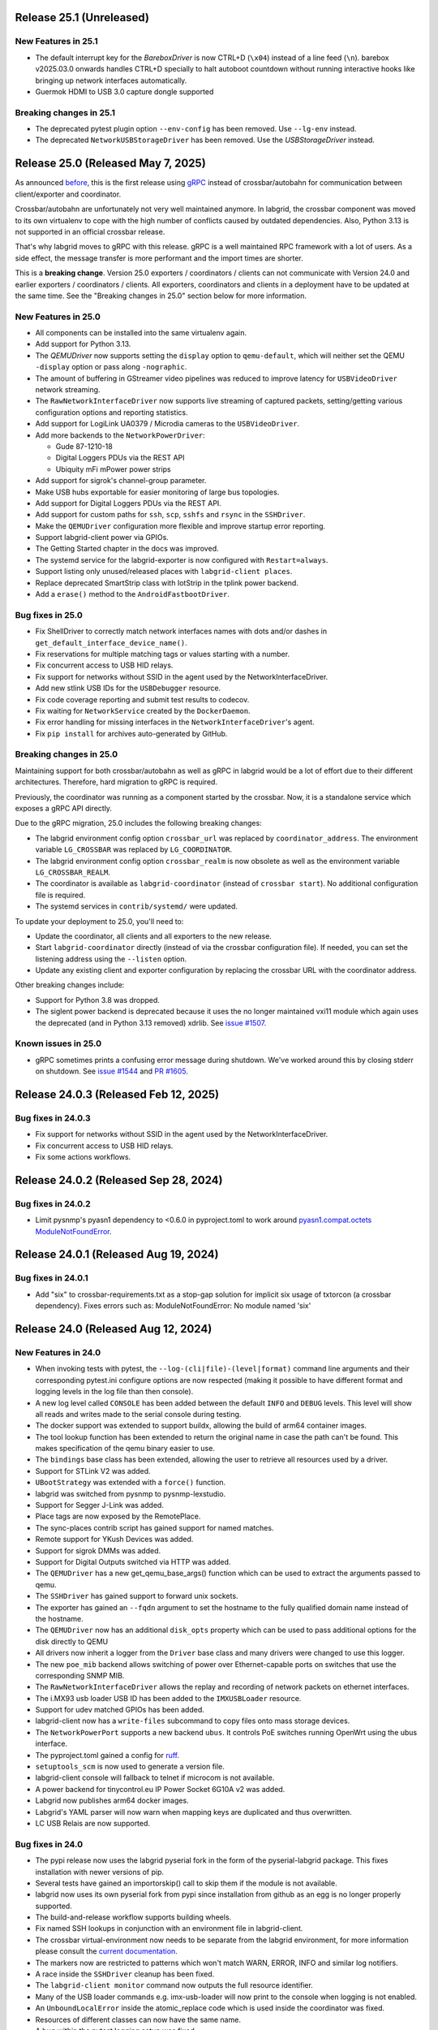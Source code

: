 Release 25.1 (Unreleased)
-------------------------

New Features in 25.1
~~~~~~~~~~~~~~~~~~~~

- The default interrupt key for the `BareboxDriver` is now CTRL+D (``\x04``)
  instead of a line feed (``\n``). barebox v2025.03.0 onwards handles
  CTRL+D specially to halt autoboot countdown without running interactive
  hooks like bringing up network interfaces automatically.

- Guermok HDMI to USB 3.0 capture dongle supported

Breaking changes in 25.1
~~~~~~~~~~~~~~~~~~~~~~~~
- The deprecated pytest plugin option ``--env-config`` has been removed. Use
  ``--lg-env`` instead.
- The deprecated ``NetworkUSBStorageDriver`` has been removed. Use the
  `USBStorageDriver` instead.

Release 25.0 (Released May 7, 2025)
-----------------------------------
As announced `before
<https://github.com/labgrid-project/labgrid/discussions/1467#discussioncomment-10314852>`_,
this is the first release using `gRPC <https://grpc.io/>`_ instead of
crossbar/autobahn for communication between client/exporter and coordinator.

Crossbar/autobahn are unfortunately not very well maintained anymore.
In labgrid, the crossbar component was moved to its own virtualenv to cope with
the high number of conflicts caused by outdated dependencies.
Also, Python 3.13 is not supported in an official crossbar release.

That's why labgrid moves to gRPC with this release.
gRPC is a well maintained RPC framework with a lot of users.
As a side effect, the message transfer is more performant and the import times
are shorter.

This is a **breaking change**.
Version 25.0 exporters / coordinators / clients can not communicate with
Version 24.0 and earlier exporters / coordinators / clients.
All exporters, coordinators and clients in a deployment have to be updated at
the same time.
See the "Breaking changes in 25.0" section below for more information.

New Features in 25.0
~~~~~~~~~~~~~~~~~~~~
- All components can be installed into the same virtualenv again.
- Add support for Python 3.13.
- The `QEMUDriver` now supports setting the ``display`` option to
  ``qemu-default``, which will neither set the QEMU ``-display`` option
  or pass along ``-nographic``.
- The amount of buffering in GStreamer video pipelines was reduced to improve
  latency for ``USBVideoDriver`` network streaming.
- The ``RawNetworkInterfaceDriver`` now supports live streaming of captured
  packets, setting/getting various configuration options and reporting
  statistics.
- Add support for LogiLink UA0379 / Microdia cameras to the ``USBVideoDriver``.
- Add more backends to the ``NetworkPowerDriver``:

  - Gude 87-1210-18
  - Digital Loggers PDUs via the REST API
  - Ubiquity mFi mPower power strips
- Add support for sigrok's channel-group parameter.
- Make USB hubs exportable for easier monitoring of large bus topologies.
- Add support for Digital Loggers PDUs via the REST API.
- Add support for custom paths for ``ssh``, ``scp``, ``sshfs`` and ``rsync`` in
  the ``SSHDriver``.
- Make the ``QEMUDriver`` configuration more flexible and improve startup error
  reporting.
- Support labgrid-client power via GPIOs.
- The Getting Started chapter in the docs was improved.
- The systemd service for the labgrid-exporter is now configured with
  ``Restart=always``.
- Support listing only unused/released places with ``labgrid-client places``.
- Replace deprecated SmartStrip class with IotStrip in the tplink power
  backend.
- Add a ``erase()`` method to the ``AndroidFastbootDriver``.

Bug fixes in 25.0
~~~~~~~~~~~~~~~~~
- Fix ShellDriver to correctly match network interfaces names with dots and/or
  dashes in ``get_default_interface_device_name()``.
- Fix reservations for multiple matching tags or values starting with a number.
- Fix concurrent access to USB HID relays.
- Fix support for networks without SSID in the agent used by the
  NetworkInterfaceDriver.
- Add new stlink USB IDs for the ``USBDebugger`` resource.
- Fix code coverage reporting and submit test results to codecov.
- Fix waiting for ``NetworkService`` created by the ``DockerDaemon``.
- Fix error handling for missing interfaces in the ``NetworkInterfaceDriver``'s
  agent.
- Fix ``pip install`` for archives auto-generated by GitHub.

Breaking changes in 25.0
~~~~~~~~~~~~~~~~~~~~~~~~
Maintaining support for both crossbar/autobahn as well as gRPC in labgrid would
be a lot of effort due to their different architectures.
Therefore, hard migration to gRPC is required.

Previously, the coordinator was running as a component started by the crossbar.
Now, it is a standalone service which exposes a gRPC API directly.

Due to the gRPC migration, 25.0 includes the following breaking changes:

- The labgrid environment config option ``crossbar_url`` was replaced by
  ``coordinator_address``.
  The environment variable ``LG_CROSSBAR`` was replaced by ``LG_COORDINATOR``.
- The labgrid environment config option ``crossbar_realm`` is now obsolete as
  well as the environment variable ``LG_CROSSBAR_REALM``.
- The coordinator is available as ``labgrid-coordinator`` (instead of
  ``crossbar start``). No additional configuration file is required.
- The systemd services in ``contrib/systemd/`` were updated.

To update your deployment to 25.0, you'll need to:

- Update the coordinator, all clients and all exporters to the new release.
- Start ``labgrid-coordinator`` directly (instead of via the crossbar
  configuration file).
  If needed, you can set the listening address using the ``--listen`` option.
- Update any existing client and exporter configuration by replacing the
  crossbar URL with the coordinator address.

Other breaking changes include:

- Support for Python 3.8 was dropped.
- The siglent power backend is deprecated because it uses the no longer
  maintained vxi11 module which again uses the deprecated (and in Python 3.13
  removed) xdrlib. See
  `issue #1507 <https://github.com/labgrid-project/labgrid/issues/1507>`_.

Known issues in 25.0
~~~~~~~~~~~~~~~~~~~~

- gRPC sometimes prints a confusing error message during shutdown.
  We've worked around this by closing stderr on shutdown.
  See `issue #1544 <https://github.com/labgrid-project/labgrid/issues/1544>`_
  and `PR #1605 <https://github.com/labgrid-project/labgrid/pull/1605>`_.

Release 24.0.3 (Released Feb 12, 2025)
--------------------------------------

Bug fixes in 24.0.3
~~~~~~~~~~~~~~~~~~~
- Fix support for networks without SSID in the agent used by the
  NetworkInterfaceDriver.
- Fix concurrent access to USB HID relays.
- Fix some actions workflows.


Release 24.0.2 (Released Sep 28, 2024)
--------------------------------------

Bug fixes in 24.0.2
~~~~~~~~~~~~~~~~~~~
- Limit pysnmp's pyasn1 dependency to <0.6.0 in pyproject.toml to work around
  `pyasn1.compat.octets ModuleNotFoundError <https://github.com/pyasn1/pyasn1/issues/76>`_.


Release 24.0.1 (Released Aug 19, 2024)
--------------------------------------

Bug fixes in 24.0.1
~~~~~~~~~~~~~~~~~~~
- Add "six" to crossbar-requirements.txt as a stop-gap solution for implicit
  six usage of txtorcon (a crossbar dependency). Fixes errors such as:
  ModuleNotFoundError: No module named 'six'


Release 24.0 (Released Aug 12, 2024)
------------------------------------

New Features in 24.0
~~~~~~~~~~~~~~~~~~~~
- When invoking tests with pytest, the ``--log-(cli|file)-(level|format)``
  command line arguments and their corresponding pytest.ini configure options
  are now respected (making it possible to have different format and logging
  levels in the log file than then console).
- A new log level called ``CONSOLE`` has been added between the default
  ``INFO`` and ``DEBUG`` levels. This level will show all reads and writes made
  to the serial console during testing.
- The docker support was extended to support buildx, allowing the build of arm64
  container images.
- The tool lookup function has been extended to return the original name in case
  the path can't be found. This makes specification of the qemu binary easier to
  use.
- The ``bindings`` base class has been extended, allowing the user to retrieve
  all resources used by a driver.
- Support for STLink V2 was added.
- ``UBootStrategy`` was extended with a ``force()`` function.
- labgrid was switched from pysnmp to pysnmp-lexstudio.
- Support for Segger J-Link was added.
- Place tags are now exposed by the RemotePlace.
- The sync-places contrib script has gained support for named matches.
- Remote support for YKush Devices was added.
- Support for sigrok DMMs was added.
- Support for Digital Outputs switched via HTTP was added.
- The ``QEMUDriver`` has a new get_qemu_base_args() function which can be used to
  extract the arguments passed to qemu.
- The ``SSHDriver`` has gained support to forward unix sockets.
- The exporter has gained an ``--fqdn`` argument to set the hostname to the
  fully qualified domain name instead of the hostname.
- The ``QEMUDriver`` now has an additional ``disk_opts`` property which can be
  used to pass additional options for the disk directly to QEMU
- All drivers now inherit a logger from the ``Driver`` base class and many
  drivers were changed to use this logger.
- The new ``poe_mib`` backend allows switching of power over Ethernet-capable
  ports on switches that use the corresponding SNMP MIB.
- The ``RawNetworkInterfaceDriver`` allows the replay and recording of network
  packets on ethernet interfaces.
- The i.MX93 usb loader USB ID has been added to the ``IMXUSBLoader`` resource.
- Support for udev matched GPIOs has been added.
- labgrid-client now has a ``write-files`` subcommand to copy files onto mass
  storage devices.
- The ``NetworkPowerPort`` supports a new backend ``ubus``. It controls PoE
  switches running OpenWrt using the ubus interface.
- The pyproject.toml gained a config for `ruff <https://github.com/astral-sh/ruff>`_.
- ``setuptools_scm`` is now used to generate a version file.
- labgrid-client console will fallback to telnet if microcom is not available.
- A power backend for tinycontrol.eu IP Power Socket 6G10A v2 was added.
- Labgrid now publishes arm64 docker images.
- Labgrid's YAML parser will now warn when mapping keys are duplicated and thus
  overwritten.
- LC USB Relais are now supported.


Bug fixes in 24.0
~~~~~~~~~~~~~~~~~
- The pypi release now uses the labgrid pyserial fork in the form of the
  pyserial-labgrid package. This fixes installation with newer versions
  of pip.
- Several tests have gained an importorskip() call to skip them if the
  module is not available.
- labgrid now uses its own pyserial fork from pypi since installation from
  github as an egg is no longer properly supported.
- The build-and-release workflow supports building wheels.
- Fix named SSH lookups in conjunction with an environment file in
  labgrid-client.
- The crossbar virtual-environment now needs to be separate from the labgrid
  environment, for more information please consult the `current documentation <https://labgrid.readthedocs.io/en/latest/getting_started.html#coordinator>`_.
- The markers now are restricted to patterns which won't match WARN,
  ERROR, INFO and similar log notifiers.
- A race inside the ``SSHDriver`` cleanup has been fixed.
- The ``labgrid-client monitor`` command now outputs the full resource identifier.
- Many of the USB loader commands e.g. imx-usb-loader will now print to the
  console when logging is not enabled.
- An ``UnboundLocalError`` inside the atomic_replace code which is used inside the
  coordinator was fixed.
- Resources of different classes can now have the same name.
- A bug within the pytest logging setup was fixed.
- The ``QemuDriver`` correctly handles the different command lines for virgl
  enablement.
- A bug was fixed where resource names were ignored during lookup of the correct
  power driver.
- ManagedFile was fixed to work with the stat command on Darwin.
- Instead of using a private member on the pytest config, the labgrid plugin now
  uses the pytest config stash.
- The ``ShellDriver`` was fixed to set the correct status attribute.
- The USBNetworkInterface now warns if the interface name is set, as it will be
  overwritten by the ResourceManager to assign the correct interface name.
- Fix sftp option issue in SSH driver that caused sftp to only work once per
  test run.
- ManagedFile NFS detection heuristic now does symlink resolution on the
  local host.
- XModem support within the Shelldriver was fixed by removing the newline from
  the marker.
- A typo in the ``NFSProviderDriver`` class was fixed. Documentation was already
  correct, however the classname contained an additional P.
- The ``--loop`` argument for labgrid-client console was fixed.
- The password for the ``ShellDriver`` can now be an empty string.
- The default crossbar configuration now enables auto-fragmentation to handle
  bigger labs where the payload size can be bigger than 1 megabyte.
- The ``SSHDriver`` redirects ``/dev/null`` to stdin of commands run via SSH.
  This prevents unexpected input, especially when using the
  ``ManualPowerDriver`` or a REPL.
- The ``ser2net`` version check for YAML configurations in the exporter was
  fixed.
- The exporter forces ``ser2net`` TCP connections for versions >=4.2.0.
- The retrieval of the DTR status for ``SerialPortDigitalOutputDriver`` was
  fixed.
- The ``SSHDriver`` keepalive is now correctly stopped when using existing
  connections.
- The power backend for raritan devices now supports devices with more than 16
  outlets.
- The ``ExternalConsoleDriver`` now correctly sets the bufsize to zero to
  prevent buffering.

Breaking changes in 24.0
~~~~~~~~~~~~~~~~~~~~~~~~
- Support for Python 3.7 was dropped.
- Support for the legacy ticket authentication was dropped: If the coordinator
  logs ModuleNotFoundError on startup, switch the crossbar config to anonymous
  authentication (see ``.crossbar/config-anonymous.yaml`` for an example).
- The Debian package (``debian/``) no longer contains crossbar. Use the
  `coordinator container <https://hub.docker.com/r/labgrid/coordinator>`_ or
  install it into a separate local venv as described in the
  `documentation <https://labgrid.readthedocs.io/en/latest/getting_started.html#coordinator>`_.
  If you see ``WARNING: Ticket authentication is deprecated. Please update your
  coordinator.`` on the client when running an updated coordinator, your
  coordinator configuration may set ``ticket`` instead of ``anonymous`` auth.
- The `StepReporter` API has been changed. To start step reporting, you must
  now call ``StepReporter.start()`` instead of ``StepReporter()``, and set up
  logging via ``labgrid.logging.basicConfig()``.
- Logging output when running pytest is no longer sent to stderr by default,
  since this is both chatty and also unnecessary with the improved logging
  flexibility. It it recommended to use the ``--log-cli-level=INFO`` command
  line option, or ``log_cli_level = INFO`` option in pytest.ini, but if you
  want to restore the old behavior add the following to your ``conftest.py``
  file (note that doing so may affect the ability to use some more advanced
  logging features)::

     def pytest_configure(config):
         import logging
         import sys

         logging.basicConfig(
             level=logging.INFO,
             format='%(levelname)8s: %(message)s',
             stream=sys.stderr,
         )

- The interpretation of the ``-v`` command line argument to pytest has changed
  slightly. ``-vv`` is now an alias for ``--log-cli-level=INFO`` (effectively
  unchanged), ``-vvv`` is an alias for ``--log-cli-level=CONSOLE``, and
  ``-vvvv`` is an alias for ``--log-cli-level=DEBUG``.
- The `BareboxDriver` now remembers the log level, sets it to ``0`` on initial
  activation/reset and recovers it on ``boot()``. During
  ``run()``/``run_check()`` the initially detected log level is used.
- The `NFSProviderDriver` now returns mount and path information on ``stage()``
  instead of the path to be used on the target. The previous return value did
  not fit the NFS mount use case.
- The `NFSProvider` and `RemoteNFSProvider` resources no longer expect the
  ``internal`` and ``external`` arguments as they do not fit the NFS mount use
  case.

Known issues in 24.0
~~~~~~~~~~~~~~~~~~~~
- Some client commands return 0 even if the command failed.


Release 23.0.6 (Released Apr 16, 2024)
--------------------------------------

Bug fixes in 23.0.6
~~~~~~~~~~~~~~~~~~~
- In `USBVideoDriver`, use the ``playbin3`` element instead of ``playbin`` to
  fix decoding via VA-API for certain webcams on AMD graphic cards.
- Let the `SSHDriver` redirect ``/dev/null`` to stdin on ``run()`` to prevent
  unexpected consumption of stdin of the remotely started process.
- Cover more failure scenarios in the exporter and coordinator systemd
  services, fix the service startup order, do not buffer journal logs.

Release 23.0.5 (Released Jan 13, 2024)
--------------------------------------

Bug fixes in 23.0.5
~~~~~~~~~~~~~~~~~~~
- Fix readthedocs build by specifying Python version and OS.
- Fix several incompatibilities with doc sphinxcontrib-* dependencies having
  dropped their explicit Sphinx dependencies, which prevented generation of
  labgrid's docs.

Release 23.0.4 (Released Nov 10, 2023)
--------------------------------------

Bug fixes in 23.0.4
~~~~~~~~~~~~~~~~~~~
- Fix dockerfiles syntax error that became fatal in a recent docker release.
- Fix ShellDriver's xmodem functionality.
- Pin pylint to prevent incompatibility with pinned pytest-pylint.
- Fix ``labgrid-client console --loop`` on disappearing serial ports (such as
  on-board FTDIs).

Release 23.0.3 (Released Jul 20, 2023)
--------------------------------------

Bug fixes in 23.0.3
~~~~~~~~~~~~~~~~~~~
- Update to PyYAML 6.0.1 to prevent install errors with Cython>=3.0, see:
  https://github.com/yaml/pyyaml/issues/601
  https://github.com/yaml/pyyaml/pull/726#issuecomment-1640397938

Release 23.0.2 (Released Jul 04, 2023)
--------------------------------------

Bug fixes in 23.0.2
~~~~~~~~~~~~~~~~~~~
- Move `SSHDriver`'s control socket tmpdir clean up after the the SSH process
  has terminated. Ignore errors on cleanup since it's best effort.
- Add missing class name in ``labgrid-client monitor`` resource output.
- Print USB loader process output if log level does not cover logging it.
- Fix UnboundLocalError in ``atomic_replace()`` used by the coordinator and
  ``labgrid-client export`` to write config files.
- Let Config's ``get_tool()`` return the requested tool if it is not found in
  the config. Return the resolved path if it exists, otherwise return the value
  as is. Also drop the now obsolete tool fallbacks from the drivers and add
  tests.
- Fix `USBSDMuxDevice`/`USBSDWireDevice` udev race condition leading to
  outdated control/disk paths.
- Fix `SSHDriver`'s ``explicit_sftp_mode`` option to allow calls to ``put()``
  and ``get()`` multiple times. Also make ``scp()`` respect this option.
- Add compatibility with QEMU >= 6.1.0 to `QEMUDriver`'s ``display`` argument
  for the ``egl-headless`` option.

Release 23.0.1 (Released Apr 26, 2023)
--------------------------------------

Bug fixes in 23.0.1
~~~~~~~~~~~~~~~~~~~
- The pypi release now uses the labgrid pyserial fork in the form of the
  pyserial-labgrid package. This fixes installation with newer versions
  of pip.
- Several tests have gained an importorskip() call to skip them if the
  module is not available.
- The build-and-release workflow supports building wheels.
- The markers now are restricted to patterns which won't match WARN,
  ERROR, INFO and similar log notifiers.
- Fix named SSH lookups in conjunction with an environment file in
  labgrid-client.

Release 23.0 (Released Apr 24, 2023)
------------------------------------

New Features in 23.0
~~~~~~~~~~~~~~~~~~~~
- Python 3.6 support has been dropped.
- Exporter config templates now have access to the following new variables:
  isolated (all resource accesses must be tunneled True/False),
  hostname (of the exporter host), name (of the exporter).
- ModbusRTU driver for instruments
- Support for Eaton ePDU and TP-Link power strips added, either can be used as
  a NetworkPowerPort.
- The example strategies now wait for complete system startup using systemctl.
- Consider a combination of multiple "lg_feature" markers instead of
  considering only the closest marker.
- There is a new ``get_strategy`` helper function which returns the strategy of
  the target.
- labgrid-client now supports an ``export`` command which exposes the resource
  information as environment variables.
- Newer C920 webcams are now supported.
- The pytestplugin now correctly combines feature markers instead of replacing
  them.
- The ConsoleLoggingReporter is now exported for library usage.
- The HD 2MP Webcam is now supported by the video-driver.
- TP-Link power strips are supported by the NetworkPowerDriver.
- A ModbusRTUResource and Driver has been added to control RS485 equipment.
- The strategies within labgrid learned the force() function.
- The labgrid client SSH command is now able to instantiate the SSHDriver when
  there are multiple NetworkService resources available.
- eg_pms2_network power port driver supports controlling the Energenie power
  management series with devices like the EG_PMS2_LAN & EG_PMS2_WLAN.
- The client and coordinator learned of a new "release-from" operation that
  only releases a place if it acquired by a specific user. This can be used to
  prevent race conditions when attempting to automate the cleanup of unused
  places (e.g. in CI jobs).
- ModbusTCPCoil driver supports writing using multiple coils write method
  in order to make driver usable with Papouch Quido I/O modules.
- If supported, ser2net started by the exporter now allows multiple connections.
- SmallUBootDriver driver now supports wide range of Ralink/mt7621 devices
  which expects ``boot_secret`` without new line with new ``boot_secret_nolf``
  boolean config option.
- More USBVideo devices have been added.
- labgrid now uses a custom yaml loader/dumper.
- labgrid-client add-match/add-named-match check for duplicate matches
- `DFUDriver` has been added to communicate with a `DFUDevice`, a device in DFU
  (Device Firmware Upgrade) mode.
- ``labgrid-client dfu`` added to allow communication with devices in DFU mode.
- Support for QEMU Q35 machine added.
- `UBootDriver` now handles idle console, allowing driver activation on
  an interrupted U-Boot.
- Support for the STLINK-V3 has been added to the USBDebugger resource.
- labgrid-suggest can now suggest matches for a USBPowerPort used by power
  switchable USB hubs.
- AndroidFastboot is now deprecated and was replaced by AndroidUSBFastboot. This
  is more consistent with the AndroidNetFastboot support.
- In case multiple matches are found for a driver, labgrid-client now outputs
  the available names.
- ProcessWrapper now supports an "input" argument to check_output() that allows
  a string to be passed to stdin of the process.
- The ``NetworkInterfaceDriver`` now supports local and remote SSH port
  forwarding to/from the exporter.
- labgrid was switched over to use pyproject.toml.
- A contrib script was added to export coordinator metrics to stasd.
- The SSH connection timeout can now be globally controlled using the
  ``LG_SSH_CONNECT_TIMEOUT`` environment variable.
- The `QEMUDriver` now supports a ``display`` option which can specify if an
  display device should be created. ``none`` (the default) will not create a
  display device, ``fb-headless`` will create a headless framebuffer device
  for software rendering, and ``egl-headless`` will create a headless GPU
  device for accelerated rendering (but requires host support).
- The `AndroidFastbootDriver` now supports interaction with network devices in
  fastboot state.
- Add bash completion for labgrid-client.
- The `QEMUDriver` now support a ``nic`` property that can be used to create a
  network interface when booting.
- The SSHDriver now correctly uses the processwrapper for rsync.
- The `QEMUDriver` now supports API to add port-forwarding from localhost.
- The get() method for sdwire has been added.
- If there are multiple named resources for a target, one of them can be named
  "default" to select it automatically if no explicit other name is given.
- labgrid-client has been extended with --name/-n for most commands. This allows
  attaching multiple power sources/usb-muxes and switching them individually
  from the command line.
- Add DediprogFlashDriver and DediprogFlasher resource.
- Add support for Digital Loggers PDU.
- Add support for Shelly power switches.
- Make labgrid-client use crossbar_url and crossbar_realm from ennvironment
  config.

Bug fixes in 23.0
~~~~~~~~~~~~~~~~~

- The exporter now exports sysfsgpios during place acquire/release, fixing a
  race in the sysfspgio agent interface.
- Fixed a bug where using ``labgrid-client io get`` always returned ``low``
  when reading a ``sysfsgpio``.
- Fix labgrid-client exit code on keyboard interrupt.
- Fixed ``labgrid-client forward --remote``/``-R``, which used either the LOCAL
  part of ``--local``/``-L`` accidentally (if specified) or raised an
  UnboundLocalError.
- Fix udev matching by attributes.
- Stop Exporter's event loop when register calls fail.
- Fix exit codes for various subcommands.
- Omit role and place output for ``labgrid-client reserve`` to fix shell
  evaluation.

Breaking changes in 23.0
~~~~~~~~~~~~~~~~~~~~~~~~
- ``Config``'s ``get_option()``/``get_target_option()`` convert non-string
  options no longer to strings.
- `UBootDriver`'s ``boot_expression`` attribute is deprecated, it will no
  longer check for the string during U-Boot boot. This allows activating the
  driver on an already running U-Boot.
- The uuu command handling was fixed for the UUUDriver.
- `UBootDriver` boot() method was fixed.
- Fix proxying of dynamic port power backends with URL in host parameter and
  authentication credentials.
- The coordinator was switched over to anonymous static authentication. You'll
  have to use the legacy crossbar configuration to support older
  clients/exporters. The 23.1 release will remove support for the legacy ticket
  authentication.
- AndroidFastboot has been deprecated. Please replace it with the more specific
  AndroidUSBFastboot with the same semantics.

Known issues in 23.0
~~~~~~~~~~~~~~~~~~~~

Release 0.4.0 (Released Sep 22, 2021)
-------------------------------------

New Features in 0.4.0
~~~~~~~~~~~~~~~~~~~~~

- Duplicate bindings for the same driver are now allowed (see the QEMUDriver)
- The `NetworkPowerDriver` now additionally supports:
  - Siglent SPD3000X series power supplies
- Labgrid client lock now enforces that all matches need to be fulfilled.
- Support for USB HID relays has been added.
- UBootDriver now allows overriding of currently fixed await boot timeout
  via new ``boot_timeout`` argument.
- With ``--lg-colored-steps``, two new ``dark`` and ``light`` color schemes
  which only use the standard 8 ANSI colors can be set in ``LG_COLOR_SCHEME``.
  The existing color schemes have been renamed to ``dark-256color`` and ``light-256color``.
  Also, the ``ColoredStepReporter`` now tries to autodetect whether the terminal
  supports 8 or 256 colors, and defaults to the respective dark variant.
  The 256-color schemes now use purple instead of green for the ``run`` lines to
  make them easier distinguishable from pytest's "PASSED" output.
- Network controlled relay providing GET/PUT based REST API
- The QEMUDriver gains support for -bios and qcow2 images.
- Support for audio input has been added.
- Usage of sshpass for SSH password input has been replaced with the SSH_ASKPASS
  environment variable.
- Labgrid supports the Linux Automation GmBH USB Mux now.
- NetworkManager control support on the exporter has been added. This allows
  control of bluetooth and wifi connected to the exporter.
- TFTP-/NFS-/HTTPProvider has been added, allowing easy staging of files for the
  DUT to later retrieve.
- Improved LG_PROXY documentation in docs/usage.rst.
- Exporter now checks /usr/sbin/ser2net for SerialPortExport
- Support for Tasmota-flashed power outlets controlled via MQTT has been added.
- The OpenOCDDriver has been reworked with new options and better output.
- A script to synchronize places to an external description was added.
- ShellDriver has regained the support to retrieve the active interface and IP
  addresses.
- Labgrid has gained support for HTTP Video streams.
- A settle time for the ShellDriver has been added to wait for chatty systems to
  settle before interacting with the shell.
- Support for Macrosilicon HDMI to USB (MJPEG) adapters was added.
- Console logfiles can now be created by the labgrid client command.
- A ManualSwitchDriver has been added to prompt the user to flip a switch or set
  a jumper.
- AndroidFastbootDriver now supports booting/flashing images preconfigured in
  the environment configuration.
- CommandProtocol now supports a popen() method to run a process on the target
  asynchronously.

Bug fixes in 0.4.0
~~~~~~~~~~~~~~~~~~
- ``pytest --lg-log foobar`` now creates the folder ``foobar`` before trying to
  write the log into it, and error handling was improved so that all possible
  errors that can occur when opening the log file are reported to stderr.
- gstreamer log messages are now suppressed when using labgrid-client video.
- Travis CI has been dropped for Github Actions.

Breaking changes in 0.4.0
~~~~~~~~~~~~~~~~~~~~~~~~~
- ``EthernetInterface`` has been renamed to ``NetworkInterface``.

Known issues in 0.4.0
~~~~~~~~~~~~~~~~~~~~~
- Some client commands return 0 even if the command failed.
- Currently empty passwords are not well supported by the ShellDriver

Release 0.3.0 (released Jan 22, 2021)
-------------------------------------

New Features in 0.3.0
~~~~~~~~~~~~~~~~~~~~~

- All `CommandProtocol` drivers support the poll_until_success method.
- The new `FileDigitalOutputDriver` represents a digital signal with a file.
- The new `GpioDigitalOutputDriver` controls the state of a GPIO via the sysfs interface.
- Crossbar and autobahn have been updated to 19.3.3 and 19.3.5 respectively.
- The InfoDriver was removed. The functions have been integrated into the
  labgridhelper library, please use the library for the old functionality.
- labgrid-client ``write-image`` subcommand: labgrid client now has a
  ``write-image`` command to write images onto block devices.
- ``labgrid-client ssh`` now also uses port from NetworkService resource if
  available
- The ``PLACE`` and ``STATE`` variables used by labgrid-client are replaced by
  ``LG_PLACE`` and ``LG_STATE``, the old variables are still supported for the
  time being.
- The SSHDriver's keyfile attribute is now specified relative to the config
  file just like the images are.
- The ShellDriver's keyfile attribute is now specified relative to the config
  file just like the images are.
- ``labgrid-client -P <PROXY>`` and the ``LG_PROXY`` environment variable can be
  used to access the coordinator and network resources via that SSH proxy host.
  Drivers which run commands via SSH to the exporter still connect directly,
  allowing custom configuration in the user's ``.ssh/config`` as needed.
  Note that not all drivers have been updated to use the ProxyManager yet.
- Deditec RELAIS8 devices are now supported by the `DeditecRelaisDriver`.
- The `RKUSBDriver` was added to support the rockchip serial download mode.
- The `USBStorageDriver` gained support for BMAP.
- Flashrom support added, by hard-wiring e.g. an exporter to the DUT, the ROM
  on the DUT can be written directly. The flashrom driver implements the
  bootstrap protocol.
- AndroidFastbootDriver now supports 'getvar' and 'oem getenv' subcommands.
- The coordinator now updates the resource acquired state at the exporter.
  Accordingly, the exporter now starts ser2net only when a resources is
  acquired. Furthermore, resource conflicts between places are now detected.
- Labgrid now uses the `ProcessWrapper` for externally called processes. This
  should include output from these calls better inside the test runs.
- The binding dictionary can now supports type name strings in addition to the
  types themselves, avoiding the need to import a specific protocol or driver
  in some cases.
- The remote infrastructure gained support for place reservations, for further
  information check the section in the documentation.
- The `SigrokDriver` gained support for the Manson HCS-2302, it allows enabling
  and disabling channels, measurement and setting the current and voltage limit.
- ``labgrid-client write-image`` gained new arguments: ``--partition``,
  ``--skip``, ``--seek``.
- Support for Sentry PDUs has been added.
- Strategies now implement a ``force`` method, to ``force`` a strategy state
  irrespective of the current state.
- SSH Connections can now be proxied over the exporter, used by adding a device
  suffix to the `NetworkService` address.
- UBootDriver now allows overriding of default boot command (``run bootcmd``)
  via new ``boot_command`` argument.
- The config file supports per-target options, in addition to global options.
- Add power driver to support GEMBIRD SiS-PM implementing SiSPMPowerDriver.
- A cleanup of the cleanup functions was performed, labgrid should now clean up
  after itself and throws an error if the user needs to handle it himself.
- ``labgrid-client`` now respects the ``LG_HOSTNAME`` and ``LG_USERNAME``
  environment variables to set the hostname and username when accessing
  resources.
- PyVISA support added, allowing to use PyVISA controlled test equipment from
  Labgrid.
- ``labgrid-client write-image`` gained a new argument ``--mode`` to specify
  which tool should be used to write the image (either ``dd`` or ``bmaptool``)
- Exporter configuration file ``exporter.yaml`` now allows use of environment
  variables.

Breaking changes in 0.3.0
~~~~~~~~~~~~~~~~~~~~~~~~~
- `ManagedFile` now saves the files in a different directory on the exporter.
  Previously ``/tmp`` was used, labgrid now uses ``/var/cache/labgrid``.
  A tmpfiles example configuration for systemd is provided in the ``/contrib``
  directory.
  It is also highly recommended to enable ``fs.protected_regular=1`` and
  ``fs.protected_fifos=1`` for kernels>=4.19.
  This requires user intervention after the upgrade to create the directory and
  setup the cleanup job.
- ``@attr.s(cmp=False)`` is deprecated and all classes have been moved to
  ``@attr.s(eq=False)``, this release requires attrs version 19.2.0
- Coordinator work dir is now set to the same dir as the crossbar configuration
  dir. Hence coordinator specific files like ``places.yaml`` and
  ``resources.yaml`` are now also stored in the crossbar configuration folder.
  Previously it would use ``..``.
- The ``HawkbitTestClient`` and ``USBStick`` classes have been removed
- The original USBStorageDriver was removed, ``NetworkUSBStorageDriver`` was
  renamed to `USBStorageDriver`.
  A deprecated ``NetworkUSBStorageDriver`` exists temporarily for compatibility
  reasons.

Known issues in 0.3.0
~~~~~~~~~~~~~~~~~~~~~
- There are several reports of ``sshpass`` used within the SSHDriver not working
  in call cases or only on the first connection.
- Some client commands return 0 even if the command failed.
- Currently empty passwords are not well supported by the ShellDriver

Release 0.2.0 (released Jan 4, 2019)
------------------------------------

New Features in 0.2.0
~~~~~~~~~~~~~~~~~~~~~

- A colored StepReporter was added and can be used with ``pytest
  --lg-colored-steps``.
- ``labgrid-client`` can now use the last changed information to sort listed
  resources and places.
- ``labgrid-client ssh`` now uses ip/user/password from NetworkService resource
  if available
- The pytest plugin option ``--lg-log`` enables logging of the serial traffic
  into a file (see below).
- The environement files can contain feature flags which can be used to control
  which tests are run in pytest.
- ``LG_*`` variables from the OS environment can be used in the config file with
  the ``!template`` directive.
- The new "managed file" support takes a local file and synchronizes it to a
  resource on a remote host. If the resource is not a `NetworkResource`, the
  local file is used instead.
- ProxyManager: a class to automatically create ssh forwardings to proxy
  connections over the exporter
- SSHManager: a global manager to multiplex connections to different exporters
- The target now saves it's attached drivers, resources and protocols in a
  lookup table, avoiding the need of importing many Drivers and Protocols (see
  `Syntactic sugar for Targets`_)
- When multiple Drivers implement the same Protocol, the best one can be
  selected using a priority (see below).
- The new subcommand ``labgrid-client monitor`` shows resource or places
  changes as they happen, which is useful during development or debugging.
- The environment yaml file can now list Python files (under the 'imports' key).
  They are imported before constructing the Targets, which simplifies using
  custom Resources, Drivers or Strategies.
- The pytest plugin now stores metadata about the environment yaml file in the
  junit XML output.
- The ``labgrid-client`` tool now understands a ``--state`` option to
  transition to the provided state using a :any:`Strategy`.
  This requires an environment yaml file with a :any:`RemotePlace` Resources and
  matching Drivers.
- Resource matches for places configured in the coordinator can now have a
  name, allowing multiple resources with the same class.
- The new `Target.__getitem__` method makes writing using protocols less verbose.
- Experimental: The labgrid-autoinstall tool was added (see below).

New and Updated Drivers
~~~~~~~~~~~~~~~~~~~~~~~

- The new `DigitalOutputResetDriver` adapts a driver implementing the
  DigitalOutputProtocol to the ResetProtocol.
- The new `ModbusCoilDriver` support outputs on a ModbusTCP device.
- The new ``NetworkUSBStorageDriver`` allows writing to remote USB storage
  devices (such as SD cards or memory sticks connected to a mux).
- The new `QEMUDriver` runs a system image in QEmu and implements the
  :any:`ConsoleProtocol` and :any:`PowerProtocol`.
  This allows using labgrid without any real hardware.
- The new `QuartusHPSDriver` controls the "Quartus Prime Programmer and Tools"
  to flash a target's QSPI.
- The new `SerialPortDigitalOutputDriver` controls the state of a GPIO using
  the control lines of a serial port.
- The new `SigrokDriver` uses a (local or remote) device supported by sigrok to
  record samples.
- The new `SmallUBootDriver` supports the extremely limited U-Boot found in
  cheap WiFi routers.
- The new `USBSDMuxDriver` controls a Pengutronix USB-SD-Mux device.
- The new `USBTMCDriver` can fetch measurements and screenshots from the
  "Keysight DSOX2000 series" and the "Tektronix TDS 2000 series".
- The new `USBVideoDriver` can stream video from a remote H.264
  UVC (USB Video Class) camera using gstreamer over SSH. Currently,
  configuration for the "Logitech HD Pro Webcam C920" exists.
- The new `XenaDriver` allows interacting with Xena network testing equipment.
- The new `YKUSHPowerDriver` and `USBPowerDriver` support software-controlled
  USB hubs.
- The bootloader drivers now have a ``reset`` method.
- The `BareboxDriver`'s boot string is now configurable, which allows it to work
  with the ``quiet`` Linux boot parameter.
- The `IMXUSBLoader` now recognizes more USB IDs.
- The `OpenOCDDriver` is now more flexible with loading configuration files.
- The `NetworkPowerDriver` now additionally supports:

  - 24 port "Gude Expert Power Control 8080"
  - 8 port "Gude Expert Power Control 8316"
  - NETIO 4 models (via telnet)
  - a simple REST interface

- The `SerialDriver` now supports using plain TCP instead of RFC 2217, which is
  needed from some console servers.
- The `ShellDriver` has been improved:
  
  - It supports configuring the various timeouts used during the login process.
  - It can use xmodem to transfer file from and to the target.

Incompatible Changes
~~~~~~~~~~~~~~~~~~~~

- When using the coordinator, it must be upgrade together with the clients
  because of the newly introduce match names.
- Resources and Drivers now need to be created with an explicit name
  parameter.
  It can be ``None`` to keep the old behaviour.
  See below for details.
- Classes derived from :any:`Resource` or :any:`Driver` now need to use
  ``@attr.s(cmp=False)`` instead of ``@attr.s`` because of a change in the
  attrs module version 17.1.0.

Syntactic sugar for Targets
~~~~~~~~~~~~~~~~~~~~~~~~~~~

Targets are now able to retrieve requested drivers, resources or protocols by
name instead of by class.
This allows removing many imports, e.g.

::

   from labgrid.driver import ShellDriver

   shell = target.get_driver(ShellDriver)

becomes

::

   shell = target.get_driver("ShellDriver")

Also take a look at the examples, they have been ported to the new syntax as well.

Multiple Driver Instances
~~~~~~~~~~~~~~~~~~~~~~~~~

For some Protocols, it is useful to allow multiple instances.

DigitalOutputProtocol:
   A board may have two jumpers to control the boot mode in addition to a reset
   GPIO.
   Previously, it was not possible to use these on a single target.

ConsoleProtocol:
   Some boards have multiple console interfaces or expose a login prompt via a
   USB serial gadget.

PowerProtocol:
   In some cases, multiple power ports need to be controlled for one Target.

To support these use cases, Resources and Drivers must be created with a
name parameter.
When updating your code to this version, you can either simply set the name to
``None`` to keep the previous behaviour.
Alternatively, pass a string as the name.

Old:

.. code-block:: python

  >>> t = Target("MyTarget")
  >>> SerialPort(t)
  SerialPort(target=Target(name='MyTarget', env=None), state=<BindingState.bound: 1>, avail=True, port=None, speed=115200)
  >>> SerialDriver(t)
  SerialDriver(target=Target(name='MyTarget', env=None), state=<BindingState.bound: 1>, txdelay=0.0)

New (with name=None):

.. code-block:: python

  >>> t = Target("MyTarget")
  >>> SerialPort(t, None)
  SerialPort(target=Target(name='MyTarget', env=None), name=None, state=<BindingState.bound: 1>, avail=True, port=None, speed=115200)
  >>> SerialDriver(t, None)
  SerialDriver(target=Target(name='MyTarget', env=None), name=None, state=<BindingState.bound: 1>, txdelay=0.0)

New (with real names):

.. code-block:: python

  >>> t = Target("MyTarget")
  >>> SerialPort(t, "MyPort")
  SerialPort(target=Target(name='MyTarget', env=None), name='MyPort', state=<BindingState.bound: 1>, avail=True, port=None, speed=115200)
  >>> SerialDriver(t, "MyDriver")
  SerialDriver(target=Target(name='MyTarget', env=None), name='MyDriver', state=<BindingState.bound: 1>, txdelay=0.0)

Priorities
~~~~~~~~~~

Each driver supports a priorities class variable.
This allows drivers which implement the same protocol to add a priority option
to each of their protocols.
This way a `NetworkPowerDriver` can implement the `ResetProtocol`, but if another
`ResetProtocol` driver with a higher protocol is available, it will be selected
instead.
See the documentation for details.

ConsoleLogging Reporter
~~~~~~~~~~~~~~~~~~~~~~~

The ConsoleLoggingReporter can be used with the pytest plugin or the library.
It records the Data send from a DUT to the computer running labgrid.
The logfile contains a header with the name of the device from the environment
configuration and a timestamp.

When using the library, the reporter can be started with::

  from labgrid.consoleloggingreporter import ConsoleLoggingReporter

  ConsoleLoggingReporter.start(".")

where "." is the output directory.

The pytest plugin accepts the ``--lg-log`` commandline option, either with or
without an output path.

Auto-Installer Tool
~~~~~~~~~~~~~~~~~~~

To simplify using labgrid for provisioning several boards in parallel, the
``labgrid-autoinstall`` tool was added.
It reads a YAML file defining several targets and a Python script to be run for
each board.
Interally, it spawns a child process for each target, which waits until a matching
resource becomes available and then executes the script.

For example, this makes it simple to load a bootloader via the
:any:`BootstrapProtocol`, use the :any:`AndroidFastbootDriver` to upload a
kernel with initramfs and then write the target's eMMC over a USB Mass Storage
gadget.

.. note::
  ``labgrid-autoinstall`` is still experimental and no documentation has been written.

Contributions from: Ahmad Fatoum, Bastian Krause, Björn Lässig, Chris Fiege, Enrico Joerns, Esben Haabendal, Felix Lampe, Florian Scherf, Georg Hofmann, Jan Lübbe, Jan Remmet, Johannes Nau, Kasper Revsbech, Kjeld Flarup, Laurentiu Palcu, Oleksij Rempel, Roland Hieber, Rouven Czerwinski, Stanley Phoong Cheong Kwan, Steffen Trumtrar, Tobi Gschwendtner, Vincent Prince

Release 0.1.0 (released May 11, 2017)
-------------------------------------

This is the initial release of labgrid.

